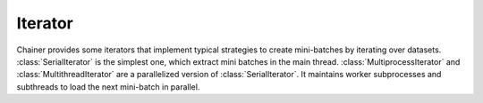 .. module:: chainer.iterators

.. _iterators:

Iterator
========

Chainer provides some iterators that implement typical strategies to create mini-batches by iterating over datasets.
:class:`SerialIterator` is the simplest one, which extract mini batches in the main thread.
:class:`MultiprocessIterator` and :class:`MultithreadIterator` are a parallelized version of :class:`SerialIterator`. It maintains worker subprocesses and subthreads to load the next mini-batch in parallel.


.. autosummary::
   :toctree: generated/
   :nosignatures:

   chainer.iterators.SerialIterator
   chainer.iterators.MultiprocessIterator
   chainer.iterators.MultithreadIterator
